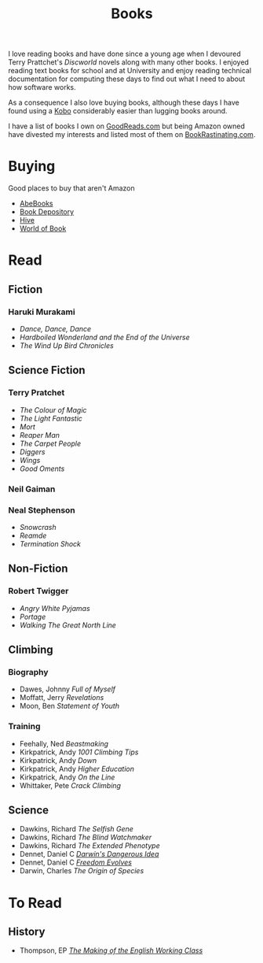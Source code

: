 :PROPERTIES:
:ID:       18820a48-4ec2-43d7-a0a3-01fc5beca40d
:mtime:    20240204194822
:ctime:    20240204194822
:END:
#+TITLE: Books
#+FILETAGS: :reading:books:stories:

I love reading books and have done since a young age when I devoured Terry Prattchet's /Discworld/ novels along with
many other books. I enjoyed reading text books for school and at University and enjoy reading technical documentation
for computing these days to find out what I need to about how software works.

As a consequence I also love buying books, although these days I have found using a [[id:d08d1fe6-5317-4f09-95f7-d47e8811e007][Kobo]] considerably easier than
lugging books around.

I have a list of books I own on [[https://www.goodreads.com/user/show/112820224-slackline][GoodReads.com]] but being Amazon owned have divested my interests and listed most of them
on [[https://bookrastinating.com/user/slackline][BookRastinating.com]].

* Buying

Good places to buy that aren't Amazon

+ [[https://abebooks.co.uk][AbeBooks]]
+ [[https://bookdepository.com][Book Depository]]
+ [[https://www.hive.co.uk][Hive]]
+ [[https://worldofbooks.com][World of Book]]

* Read

** Fiction

*** Haruki Murakami

+ /Dance, Dance, Dance/
+ /Hardboiled Wonderland and the End of the Universe/
+ /The Wind Up Bird Chronicles/

** Science Fiction

*** Terry Pratchet

+ /The Colour of Magic/
+ /The Light Fantastic/
+ /Mort/
+ /Reaper Man/
+ /The Carpet People/
+ /Diggers/
+ /Wings/
+ /Good Oments/

*** Neil Gaiman

*** Neal Stephenson

+ /Snowcrash/
+ /Reamde/
+ /Termination Shock/

** Non-Fiction

*** Robert Twigger

+ /Angry White Pyjamas/
+ /Portage/
+ /Walking The Great North Line/

** Climbing

*** Biography

+ Dawes, Johnny /Full of Myself/
+ Moffatt, Jerry /Revelations/
+ Moon, Ben /Statement of Youth/

*** Training

+ Feehally, Ned /Beastmaking/
+ Kirkpatrick, Andy /1001 Climbing Tips/
+ Kirkpatrick, Andy /Down/
+ Kirkpatrick, Andy /Higher Education/
+ Kirkpatrick, Andy /On the Line/
+ Whittaker, Pete /Crack Climbing/

** Science

+ Dawkins, Richard /The Selfish Gene/
+ Dawkins, Richard /The Blind Watchmaker/
+ Dawkins, Richard /The Extended Phenotype/
+ Dennet, Daniel C [[https://en.wikipedia.org/wiki/Darwin%27s_Dangerous_Idea][/Darwin's Dangerous Idea/]]
+ Dennet, Daniel C [[https://en.wikipedia.org/wiki/Freedom_Evolves][/Freedom Evolves/]]
+ Darwin, Charles /The Origin of Species/


* To Read

** History

+ Thompson, EP [[https://en.wikipedia.org/wiki/The_Making_of_the_English_Working_Class][/The Making of the English Working Class/]]
